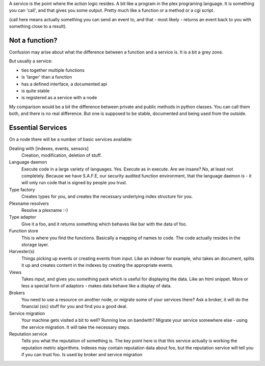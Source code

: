 A service is the point where the action logic resides. A bit like a
program in the plex programing language. It is something you can
'call', and that gives you some output. Pretty much like a function or
a method or a cgi script.

(call here means actually something you can send an event to, and that
- most likely - returns an event back to you with something close to a result).

Not a function?
===============

Confusion may arise about what the difference between a function and a
service is. It is a bit a grey zone. 

But usually a service:

- ties together multiple functions
- is 'larger' than a function
- has a defined interface, a documented api
- is quite stable
- is registered as a service with a node

My comparison would be a bit the difference between private and public
methods in python classes. You can call them both, and there is no
real difference. But one is supposed to be stable, documented and
being used from the outside.

Essential Services
==================

On a node there will be a number of basic services available:

Dealing with [indexes, events, sensors]
  Creation, modification, deletion of stuff. 

Language daemon
  Execute code in a large variety of languages. Yes. Execute as in
  execute. Are we insane? No, at least not completely. Because we have
  S.A.F.E, our security audited function environment, that the
  language daemon is - it will only run code that is signed by people
  you trust.

Type factory
  Creates types for you, and creates the necessary underlying index
  structure for you.

Plexname resolvers
  Resolve a plexname :-)

Type adaptor
  Give it a foo, and it returns something which behaves like bar with
  the data of foo.

Function store
  This is where you find the functions. Basically a mapping of names
  to code. The code actually resides in the storage layer.

Harvester(s)
  Things picking up events or creating events from input. Like an
  indexer for example, who takes an document, splits it up and creates
  content in the indexes by creating the appropriate events.

Views
  Takes input, and gives you something pack which is useful for
  displaying the data. Like an html snippet. More or less a special
  form of adaptors - makes data behave like a display of data.

Brokers
  You need to use a resource on another node, or migrate some of your
  services there? Ask a broker, it will do the financial (sic) stuff
  for you and find you a good deal. 

Service migration
  Your machine gets visited a bit to well? Running low on bandwith?
  Migrate your service somewhere else - using the service migration.
  It will take the necessary steps.

Reputation service
  Tells you what the reputation of something is. The key point here is
  that this service actually is working the reputation metric
  algorithms. Indexes may contain reputation data about foo, but the reputation
  service will tell you if you can trust foo. Is used by broker and
  service migration



  